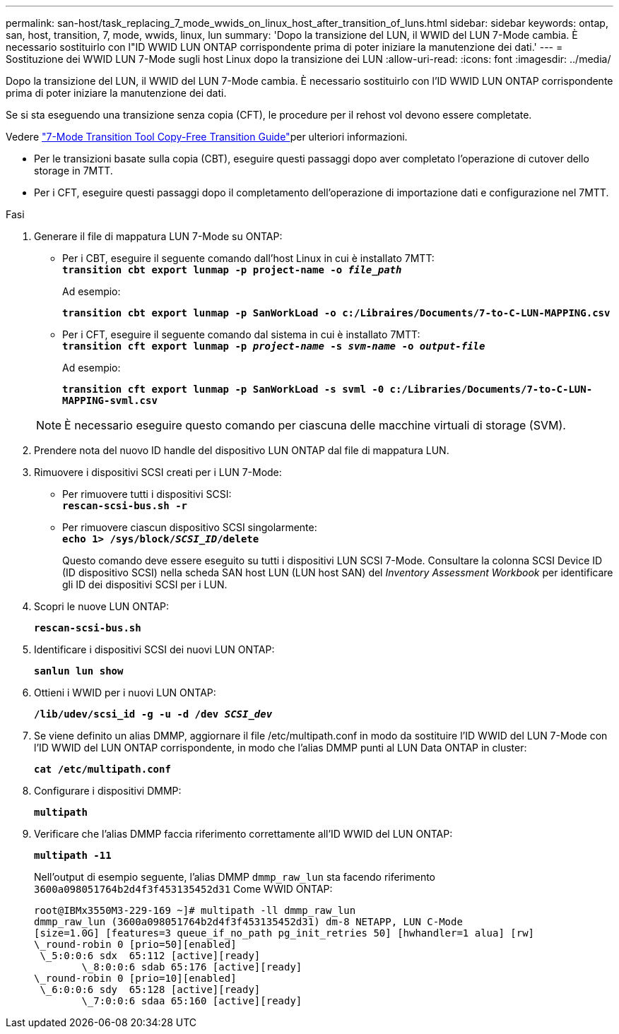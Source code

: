 ---
permalink: san-host/task_replacing_7_mode_wwids_on_linux_host_after_transition_of_luns.html 
sidebar: sidebar 
keywords: ontap, san, host, transition, 7, mode, wwids, linux, lun 
summary: 'Dopo la transizione del LUN, il WWID del LUN 7-Mode cambia. È necessario sostituirlo con l"ID WWID LUN ONTAP corrispondente prima di poter iniziare la manutenzione dei dati.' 
---
= Sostituzione dei WWID LUN 7-Mode sugli host Linux dopo la transizione dei LUN
:allow-uri-read: 
:icons: font
:imagesdir: ../media/


[role="lead"]
Dopo la transizione del LUN, il WWID del LUN 7-Mode cambia. È necessario sostituirlo con l'ID WWID LUN ONTAP corrispondente prima di poter iniziare la manutenzione dei dati.

Se si sta eseguendo una transizione senza copia (CFT), le procedure per il rehost vol devono essere completate.

Vedere link:https://docs.netapp.com/us-en/ontap-7mode-transition/copy-free/index.html["7-Mode Transition Tool Copy-Free Transition Guide"]per ulteriori informazioni.

* Per le transizioni basate sulla copia (CBT), eseguire questi passaggi dopo aver completato l'operazione di cutover dello storage in 7MTT.
* Per i CFT, eseguire questi passaggi dopo il completamento dell'operazione di importazione dati e configurazione nel 7MTT.


.Fasi
. Generare il file di mappatura LUN 7-Mode su ONTAP:
+
** Per i CBT, eseguire il seguente comando dall'host Linux in cui è installato 7MTT: +
`*transition cbt export lunmap -p project-name -o _file_path_*`
+
Ad esempio:

+
`*transition cbt export lunmap -p SanWorkLoad -o c:/Libraires/Documents/7-to-C-LUN-MAPPING.csv*`

** Per i CFT, eseguire il seguente comando dal sistema in cui è installato 7MTT: +
`*transition cft export lunmap -p _project-name_ -s _svm-name_ -o _output-file_*`
+
Ad esempio:

+
`*transition cft export lunmap -p SanWorkLoad -s svml -0 c:/Libraries/Documents/7-to-C-LUN-MAPPING-svml.csv*`

+

NOTE: È necessario eseguire questo comando per ciascuna delle macchine virtuali di storage (SVM).



. Prendere nota del nuovo ID handle del dispositivo LUN ONTAP dal file di mappatura LUN.
. Rimuovere i dispositivi SCSI creati per i LUN 7-Mode:
+
** Per rimuovere tutti i dispositivi SCSI: +
`*rescan-scsi-bus.sh -r*`
** Per rimuovere ciascun dispositivo SCSI singolarmente: +
`*echo 1> /sys/block/__SCSI_ID__/delete*`
+
Questo comando deve essere eseguito su tutti i dispositivi LUN SCSI 7-Mode. Consultare la colonna SCSI Device ID (ID dispositivo SCSI) nella scheda SAN host LUN (LUN host SAN) del _Inventory Assessment Workbook_ per identificare gli ID dei dispositivi SCSI per i LUN.



. Scopri le nuove LUN ONTAP:
+
`*rescan-scsi-bus.sh*`

. Identificare i dispositivi SCSI dei nuovi LUN ONTAP:
+
`*sanlun lun show*`

. Ottieni i WWID per i nuovi LUN ONTAP:
+
`*/lib/udev/scsi_id -g -u -d /dev _SCSI_dev_*`

. Se viene definito un alias DMMP, aggiornare il file /etc/multipath.conf in modo da sostituire l'ID WWID del LUN 7-Mode con l'ID WWID del LUN ONTAP corrispondente, in modo che l'alias DMMP punti al LUN Data ONTAP in cluster:
+
`*cat /etc/multipath.conf*`

. Configurare i dispositivi DMMP:
+
`*multipath*`

. Verificare che l'alias DMMP faccia riferimento correttamente all'ID WWID del LUN ONTAP:
+
`*multipath -11*`

+
Nell'output di esempio seguente, l'alias DMMP `dmmp_raw_lun` sta facendo riferimento `3600a098051764b2d4f3f453135452d31` Come WWID ONTAP:

+
[listing]
----
root@IBMx3550M3-229-169 ~]# multipath -ll dmmp_raw_lun
dmmp_raw_lun (3600a098051764b2d4f3f453135452d31) dm-8 NETAPP, LUN C-Mode
[size=1.0G] [features=3 queue_if_no_path pg_init_retries 50] [hwhandler=1 alua] [rw]
\_round-robin 0 [prio=50][enabled]
 \_5:0:0:6 sdx 	65:112 [active][ready]
	\_8:0:0:6 sdab 65:176 [active][ready]
\_round-robin 0 [prio=10][enabled]
 \_6:0:0:6 sdy 	65:128 [active][ready]
	\_7:0:0:6 sdaa 65:160 [active][ready]
----

